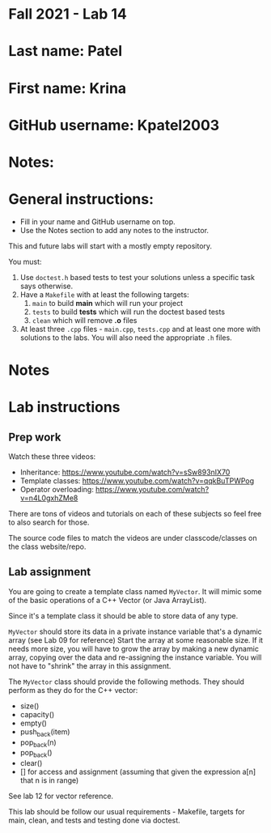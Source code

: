 * Fall 2021 - Lab 14

* Last name: Patel

* First name: Krina  

* GitHub username: Kpatel2003

* Notes:


  
* General instructions:
- Fill in your name and GitHub username on top.
- Use the Notes section to add any notes to the instructor.

This and future labs will start with a mostly empty repository. 

You must:

1. Use ~doctest.h~ based tests to test your solutions unless a
   specific task says otherwise.
2. Have a ~Makefile~ with at least the following targets: 
   1. ~main~ to build *main* which will run your project
   2. ~tests~ to build *tests* which will run the doctest based tests
   3. ~clean~ which will remove *.o* files
3. At least three  ~.cpp~ files - ~main.cpp~, ~tests.cpp~ and at least
   one more with solutions to the labs. You will also need the
   appropriate ~.h~ files.


* Notes



* Lab instructions

** Prep work

Watch these three videos:

- Inheritance: https://www.youtube.com/watch?v=sSw893nIX70
- Template classes: https://www.youtube.com/watch?v=qqkBuTPWPog
- Operator overloading: https://www.youtube.com/watch?v=n4L0gxhZMe8

There are tons of videos and tutorials on each of these subjects so
feel free to also search for those.

The source code files to match the videos are under classcode/classes
on the class website/repo.



** Lab assignment

You are going to create a template class named ~MyVector~. It will
mimic some of the basic operations of a C++ Vector (or Java
ArrayList).

Since it's a template class it should be able to store data of any
type.

~MyVector~ should store its data in a private instance variable that's
a dynamic array (see Lab 09 for reference) Start the array at some
reasonable size. If it needs more size, you will have to grow the
array by making a new dynamic array, copying over the data and
re-assigning the instance variable. You will not have to "shrink" the
array in this assignment.

The ~MyVector~ class should provide the following methods. They
should perform as they do for the C++ vector:

- size()
- capacity()
- empty()
- push_back(item)
- pop_back(n)
- pop_back()
- clear()
- [] for access and assignment (assuming that given the expression
  a[n] that n is in range)

See lab 12 for vector reference.

This lab should be follow our usual requirements - Makefile, targets
for main, clean, and tests and testing done via doctest.

